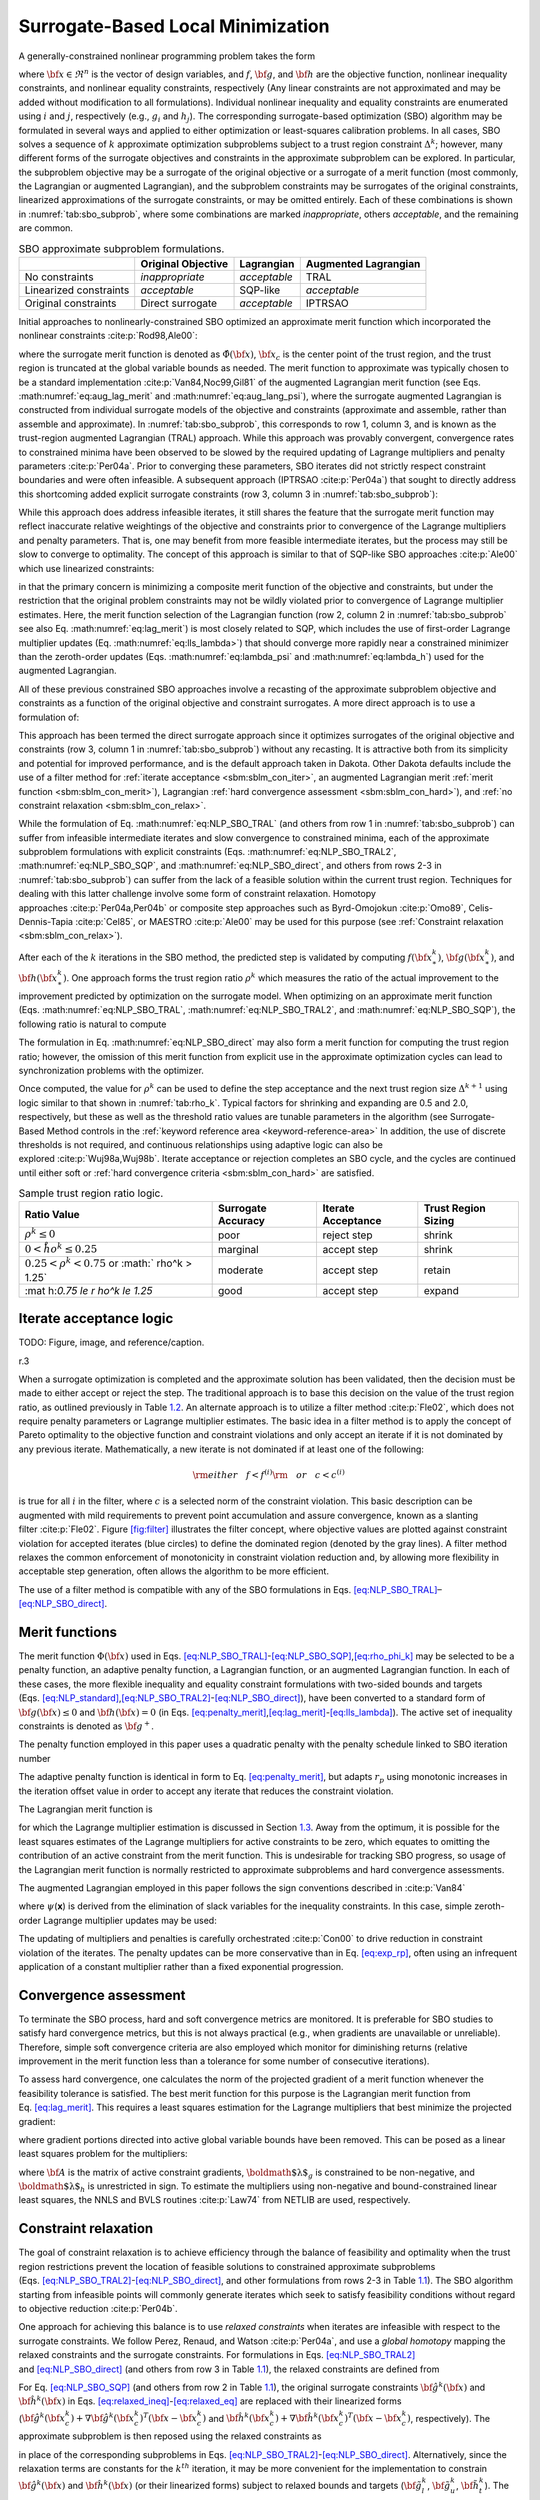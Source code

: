 .. _sblm:

Surrogate-Based Local Minimization
==================================

A generally-constrained nonlinear programming problem takes the form

.. math::
   :label: eq:NLP_standard

   {\rm minimize\ } \hfil & f({\bf x}) \nonumber \\
   {\rm subject\ to\ } & {\bf g}_l \le {\bf g}({\bf x}) \le {\bf g}_u \nonumber \\
               &               {\bf h}({\bf x}) = {\bf h}_t \nonumber \\
               & {\bf x}_l \le {\bf x} \le {\bf x}_u

where :math:`{\bf x} \in \Re^n` is the vector of design variables, and
:math:`f`, :math:`{\bf g}`, and :math:`{\bf h}` are the objective
function, nonlinear inequality constraints, and nonlinear equality
constraints, respectively (Any linear constraints are not approximated
and may be added without modification to all formulations). Individual nonlinear inequality and
equality constraints are enumerated using :math:`i` and :math:`j`,
respectively (e.g., :math:`g_i` and :math:`h_j`). The corresponding
surrogate-based optimization (SBO) algorithm may be formulated in
several ways and applied to either optimization or least-squares
calibration problems. In all cases, SBO solves a sequence of :math:`k`
approximate optimization subproblems subject to a trust region
constraint :math:`\Delta^k`; however, many different forms of the
surrogate objectives and constraints in the approximate subproblem can
be explored. In particular, the subproblem objective may be a surrogate
of the original objective or a surrogate of a merit function (most
commonly, the Lagrangian or augmented Lagrangian), and the subproblem
constraints may be surrogates of the original constraints, linearized
approximations of the surrogate constraints, or may be omitted entirely.
Each of these combinations is shown in :numref:`tab:sbo_subprob`,
where some combinations are marked *inappropriate*, others *acceptable*,
and the remaining are common.

.. table:: SBO approximate subproblem formulations.
   :name: tab:sbo_subprob

   +------------------------+--------------------+--------------+----------------------+
   |                        | Original Objective | Lagrangian   | Augmented Lagrangian |
   +========================+====================+==============+======================+
   | No constraints         | *inappropriate*    | *acceptable* | TRAL                 |
   +------------------------+--------------------+--------------+----------------------+
   | Linearized constraints |  *acceptable*      | SQP-like     |  *acceptable*        |
   +------------------------+--------------------+--------------+----------------------+
   | Original constraints   | Direct surrogate   | *acceptable* | IPTRSAO              |
   +------------------------+--------------------+--------------+----------------------+

Initial approaches to nonlinearly-constrained SBO optimized an
approximate merit function which incorporated the nonlinear
constraints :cite:p:`Rod98,Ale00`:

.. math::
   :label: eq:NLP_SBO_TRAL

   {\rm minimize\ } & {\hat \Phi}^k({\bf x}) \nonumber \\
   {\rm subject\  to\ } 
       & {\parallel {\bf x} - {\bf x}^k_c \parallel}_\infty \le \Delta^k

where the surrogate merit function is denoted as
:math:`\hat \Phi({\bf x})`, :math:`{\bf x}_c` is the center point of the
trust region, and the trust region is truncated at the global variable
bounds as needed. The merit function to approximate was typically chosen
to be a standard implementation :cite:p:`Van84,Noc99,Gil81` of
the augmented Lagrangian merit function (see Eqs. :math:numref:`eq:aug_lag_merit`
and :math:numref:`eq:aug_lang_psi`), where the surrogate augmented Lagrangian 
is constructed from individual
surrogate models of the objective and constraints (approximate and
assemble, rather than assemble and approximate). In
:numref:`tab:sbo_subprob`, this corresponds to row 1, column 3,
and is known as the trust-region augmented Lagrangian (TRAL) approach.
While this approach was provably convergent, convergence rates to
constrained minima have been observed to be slowed by the required
updating of Lagrange multipliers and penalty
parameters :cite:p:`Per04a`. Prior to converging these
parameters, SBO iterates did not strictly respect constraint boundaries
and were often infeasible. A subsequent approach
(IPTRSAO :cite:p:`Per04a`) that sought to directly address
this shortcoming added explicit surrogate constraints (row 3, column 3
in :numref:`tab:sbo_subprob`):

.. math::
   :label: eq:NLP_SBO_TRAL2

   {\rm minimize\ } & {\hat \Phi}^k({\bf x}) \nonumber \\
   {\rm subject\  to\ } 
       & {\bf g}_l \le {\bf {\hat g}}^k({\bf x}) \le {\bf g}_u \nonumber \\
       &               {\bf {\hat h}}^k({\bf x}) = {\bf h}_t \nonumber \\
       & {\parallel {\bf x} - {\bf x}^k_c \parallel}_\infty \le \Delta^k \; . 

While this approach does address infeasible iterates, it still shares
the feature that the surrogate merit function may reflect inaccurate
relative weightings of the objective and constraints prior to
convergence of the Lagrange multipliers and penalty parameters. That is,
one may benefit from more feasible intermediate iterates, but the
process may still be slow to converge to optimality. The concept of this
approach is similar to that of SQP-like SBO
approaches :cite:p:`Ale00` which use linearized constraints:

.. math::
   :label: eq:NLP_SBO_SQP

   {\rm minimize\ } & {\hat \Phi}^k({\bf x}) \nonumber \\
   {\rm subject\  to\ } 
   & {\bf g}_l \le {\bf {\hat g}}^k({\bf x}^k_c) + 
   \nabla {\bf {\hat g}}^k({\bf x}^k_c)^T ({\bf x} - {\bf x}^k_c) \le {\bf g}_u 
   \nonumber \\
   & {\bf {\hat h}}^k({\bf x}^k_c) + \nabla {\bf {\hat h}}^k({\bf x}^k_c)^T 
   ({\bf x} - {\bf x}^k_c) = {\bf h}_t \nonumber \\
   & {\parallel {\bf x} - {\bf x}^k_c \parallel}_\infty \le \Delta^k \; . 

in that the primary concern is minimizing a composite merit function of
the objective and constraints, but under the restriction that the
original problem constraints may not be wildly violated prior to
convergence of Lagrange multiplier estimates. Here, the merit function
selection of the Lagrangian function (row 2, column 2 in
:numref:`tab:sbo_subprob` see also
Eq. :math:numref:`eq:lag_merit`) is most closely related to SQP,
which includes the use of first-order Lagrange multiplier updates
(Eq. :math:numref:`eq:lls_lambda>`) that should converge more
rapidly near a constrained minimizer than the zeroth-order updates
(Eqs. :math:numref:`eq:lambda_psi` and :math:numref:`eq:lambda_h`)
used for the augmented Lagrangian.

All of these previous constrained SBO approaches involve a recasting of
the approximate subproblem objective and constraints as a function of
the original objective and constraint surrogates. A more direct approach
is to use a formulation of:

.. math::
   :label: eq:NLP_SBO_direct

   {\rm minimize\ } & {\hat f}^k({\bf x}) \nonumber \\
   {\rm subject\  to\ } 
       & {\bf g}_l \le {\bf {\hat g}}^k({\bf x}) \le {\bf g}_u \nonumber \\
       &               {\bf {\hat h}}^k({\bf x}) = {\bf h}_t \nonumber \\
       & {\parallel {\bf x} - {\bf x}^k_c \parallel}_\infty \le \Delta^k 

This approach has been termed the direct surrogate approach since it
optimizes surrogates of the original objective and constraints (row 3,
column 1 in :numref:`tab:sbo_subprob`) without any recasting. It
is attractive both from its simplicity and potential for improved
performance, and is the default approach taken in Dakota. Other Dakota
defaults include the use of a filter method for :ref:`iterate acceptance <sbm:sblm_con_iter>`,
an augmented Lagrangian merit :ref:`merit function <sbm:sblm_con_merit>`),
Lagrangian :ref:`hard convergence assessment <sbm:sblm_con_hard>`), and
:ref:`no constraint relaxation <sbm:sblm_con_relax>`.

..
   TODO: It is attractive both from its simplicity and potential for
   improved performance, assuming that all of the trust region
   updating machinery can be rendered compatible with the lack of an
   explicitly-optimized merit function.  and is the default approach
   taken in Dakota.

While the formulation of Eq. :math:numref:`eq:NLP_SBO_TRAL`
(and others from row 1 in :numref:`tab:sbo_subprob`) can suffer
from infeasible intermediate iterates and slow convergence to
constrained minima, each of the approximate subproblem formulations with
explicit constraints
(Eqs. :math:numref:`eq:NLP_SBO_TRAL2`, :math:numref:`eq:NLP_SBO_SQP`, and
:math:numref:`eq:NLP_SBO_direct`,
and others from rows 2-3 in :numref:`tab:sbo_subprob`) can suffer
from the lack of a feasible solution within the current trust region.
Techniques for dealing with this latter challenge involve some form of
constraint relaxation. Homotopy
approaches :cite:p:`Per04a,Per04b` or composite step
approaches such as Byrd-Omojokun :cite:p:`Omo89`,
Celis-Dennis-Tapia :cite:p:`Cel85`, or
MAESTRO :cite:p:`Ale00` may be used for this purpose (see
:ref:`Constraint relaxation <sbm:sblm_con_relax>`).

After each of the :math:`k` iterations in the SBO method, the predicted
step is validated by computing :math:`f({\bf x}^k_\ast)`,
:math:`{\bf g}({\bf x}^k_\ast)`, and :math:`{\bf h}({\bf x}^k_\ast)`.
One approach forms the trust region ratio :math:`\rho^k` which measures
the ratio of the actual improvement to the improvement predicted by
optimization on the surrogate model. When optimizing on an approximate
merit function
(Eqs. :math:numref:`eq:NLP_SBO_TRAL`, :math:numref:`eq:NLP_SBO_TRAL2`, and
:math:numref:`eq:NLP_SBO_SQP`),
the following ratio is natural to compute

.. math::
   :label: eq:rho_phi_k

   \rho^k = \frac{     \Phi({\bf x}^k_c)      - \Phi({\bf x}^k_\ast)}
             {\hat \Phi({\bf x}^k_c) - \hat \Phi({\bf x}^k_\ast)} \; .

The formulation in Eq. :math:numref:`eq:NLP_SBO_direct` may
also form a merit function for computing the trust region ratio;
however, the omission of this merit function from explicit use in the
approximate optimization cycles can lead to synchronization problems
with the optimizer.

..
   TODO: In this case, penalty-free and multiplier-free trust region
   ratios (see Section~\ref{sbm:sblm_con_merit}) become attractive.

Once computed, the value for :math:`\rho^k` can be used to define the
step acceptance and the next trust region size :math:`\Delta^{k+1}`
using logic similar to that shown in :numref:`tab:rho_k`. Typical
factors for shrinking and expanding are 0.5 and 2.0, respectively, but
these as well as the threshold ratio values are tunable parameters in
the algorithm (see Surrogate-Based Method controls in the
:ref:`keyword reference area <keyword-reference-area>`
In addition, the use of
discrete thresholds is not required, and continuous relationships using
adaptive logic can also be explored :cite:p:`Wuj98a,Wuj98b`.
Iterate acceptance or rejection completes an SBO cycle, and the cycles
are continued until either soft or 
:ref:`hard convergence criteria <sbm:sblm_con_hard>` are satisfied.

.. table:: Sample trust region ratio logic.
   :name: tab:rho_k

   +----------------+----------------+----------------+----------------+
   | Ratio Value    | Surrogate      | Iterate        | Trust Region   |
   |                | Accuracy       | Acceptance     | Sizing         |
   +================+================+================+================+
   | :math:`\rho^k  | poor           | reject step    | shrink         |
   | \le 0`         |                |                |                |
   +----------------+----------------+----------------+----------------+
   | :math:`0 < \r  | marginal       | accept step    | shrink         |
   | ho^k \le 0.25` |                |                |                |
   +----------------+----------------+----------------+----------------+
   | :math:`0.25 <  | moderate       | accept step    | retain         |
   | \rho^k < 0.75` |                |                |                |
   | or             |                |                |                |
   | :math:`        |                |                |                |
   | \rho^k > 1.25` |                |                |                |
   +----------------+----------------+----------------+----------------+
   | :mat           | good           | accept step    | expand         |
   | h:`0.75 \le \r |                |                |                |
   | ho^k \le 1.25` |                |                |                |
   +----------------+----------------+----------------+----------------+

.. _`sbm:sblm_con_iter`:

Iterate acceptance logic
------------------------

TODO: Figure, image, and reference/caption.

.. container:: wrapfigure

   r.3 |image|

When a surrogate optimization is completed and the approximate solution
has been validated, then the decision must be made to either accept or
reject the step. The traditional approach is to base this decision on
the value of the trust region ratio, as outlined previously in
Table `1.2 <#tab:rho_k>`__. An alternate approach is to utilize a filter
method :cite:p:`Fle02`, which does not require penalty
parameters or Lagrange multiplier estimates. The basic idea in a filter
method is to apply the concept of Pareto optimality to the objective
function and constraint violations and only accept an iterate if it is
not dominated by any previous iterate. Mathematically, a new iterate is
not dominated if at least one of the following:

.. math::

   {\rm either~~~} f < f^{(i)} {\rm ~~~or~~~} c < c^{(i)}
   %  if (new_f >= filt_f && new_g >= filt_g)
   %    return false;            // new point is dominated: reject iterate
   %  else if (new_f < filt_f && new_g < filt_g)
   %    rm_list.insert(filt_it); // old pt dominated by new: queue for removal

is true for all :math:`i` in the filter, where :math:`c` is a selected
norm of the constraint violation. This basic description can be
augmented with mild requirements to prevent point accumulation and
assure convergence, known as a slanting
filter :cite:p:`Fle02`. Figure `[fig:filter] <#fig:filter>`__
illustrates the filter concept, where objective values are plotted
against constraint violation for accepted iterates (blue circles) to
define the dominated region (denoted by the gray lines). A filter method
relaxes the common enforcement of monotonicity in constraint violation
reduction and, by allowing more flexibility in acceptable step
generation, often allows the algorithm to be more efficient.

.. 
   TODO: Note: filter method idea could allow even more flexibility
   with elimination of the reduction of individual constraint
   violations into a single norm.  That is, the Pareto concept could
   be extended to N_con + 1 dimensions.  However, without another
   mechanism to enforce violation reduction, the algorithm could
   easily generate steps that are acceptable to the filter but which
   diverge in constraint violation.


The use of a filter method is compatible with any of the SBO
formulations in
Eqs. `[eq:NLP_SBO_TRAL] <#eq:NLP_SBO_TRAL>`__–`[eq:NLP_SBO_direct] <#eq:NLP_SBO_direct>`__.

..
   TODO: ; however, it is particularly attractive for the latter since the only
   remaining purpose for a merit function is for managing trust region
   expansion/retention/contraction when the filter accepts a step.
   If alternate logic can be developed
   for that portion, then the entire SBO algorithm can become penalty and
   multiplier free.  In~\cite{Fle02}, for example, trust
   region updates are less structured than in Table~\ref{tab:rho_k} and
   only basic logic is provided (no $\rho^k$ is used).


.. _`sbm:sblm_con_merit`:

Merit functions
---------------

..
   TODO: Merit functions are used in the trust region ratio
   calculations for sizing subsequent trust regions.  They may also be
   used for the surrogate objective function as described
   in~\cite{Rod98,Ale00,Per04b}, which has the advantage of better
   synchronizing the trust region ratios with the approximate
   optimization steps, but which has the disadvantage that it can slow
   convergence.

The merit function :math:`\Phi({\bf x})` used in
Eqs. `[eq:NLP_SBO_TRAL] <#eq:NLP_SBO_TRAL>`__-`[eq:NLP_SBO_SQP] <#eq:NLP_SBO_SQP>`__,\ `[eq:rho_phi_k] <#eq:rho_phi_k>`__
may be selected to be a penalty function, an adaptive penalty function,
a Lagrangian function, or an augmented Lagrangian function. In each of
these cases, the more flexible inequality and equality constraint
formulations with two-sided bounds and targets
(Eqs. `[eq:NLP_standard] <#eq:NLP_standard>`__,\ `[eq:NLP_SBO_TRAL2] <#eq:NLP_SBO_TRAL2>`__-`[eq:NLP_SBO_direct] <#eq:NLP_SBO_direct>`__),
have been converted to a standard form of :math:`{\bf g}({\bf x}) \le 0`
and :math:`{\bf h}({\bf x}) = 0` (in
Eqs. `[eq:penalty_merit] <#eq:penalty_merit>`__,\ `[eq:lag_merit] <#eq:lag_merit>`__-`[eq:lls_lambda] <#eq:lls_lambda>`__).
The active set of inequality constraints is denoted as
:math:`{\bf g}^+`.

The penalty function employed in this paper uses a quadratic penalty
with the penalty schedule linked to SBO iteration number

.. math::
   :label: eq:exp_rp

   \Phi({\bf x}, r_p) & = & f({\bf x})
   %+ \sum_{i=1}^{n_g} r_p (g_i^+({\bf x}))^2
   %+ \sum_{i=1}^{n_h} r_p (h_i^+({\bf x}))^2
   + r_p {\bf g}^+({\bf x})^T {\bf g}^+({\bf x})
   + r_p {\bf h}({\bf x})^T {\bf h}({\bf x}) \label{eq:penalty_merit} \\
   r_p & = & e^{(k + {\rm offset})/10} % static offset = 21 gives r_p ~ 8 for k = 0

The adaptive penalty function is identical in form to
Eq. `[eq:penalty_merit] <#eq:penalty_merit>`__, but adapts :math:`r_p`
using monotonic increases in the iteration offset value in order to
accept any iterate that reduces the constraint violation.

The Lagrangian merit function is

.. math::
   :label: eq:lag_merit

   \Phi({\bf x}, \mbox{\boldmath $\lambda$}_g, \mbox{\boldmath
   $\lambda$}_h) = f({\bf x})
   %+ \sum_{i=1}^{n_g} (\lambda_i g_i({\bf x})
   %+ \sum_{i=1}^{n_h} (\lambda_i h_i({\bf x})
   + \mbox{\boldmath $\lambda$}_g^T {\bf g}^+({\bf x})
   + \mbox{\boldmath $\lambda$}_h^T {\bf h}({\bf x}) 


for which the Lagrange multiplier estimation is discussed in
Section `1.3 <#sbm:sblm_con_hard>`__. Away from the optimum, it is
possible for the least squares estimates of the Lagrange multipliers for
active constraints to be zero, which equates to omitting the
contribution of an active constraint from the merit function. This is
undesirable for tracking SBO progress, so usage of the Lagrangian merit
function is normally restricted to approximate subproblems and hard
convergence assessments.

The augmented Lagrangian employed in this paper follows the sign
conventions described in :cite:p:`Van84`

.. math::
   :label: eq:aug_lag_merit

   \Phi({\bf x}, \mbox{\boldmath $\lambda$}_{\psi}, \mbox{\boldmath
   $\lambda$}_h, r_p) & = & f({\bf x})
   %+ \sum_{i=1}^{n_g} (\lambda_i g_i({\bf x}) + r_p (g_i^+({\bf x}))^2)
   %+ \sum_{i=1}^{n_h} (\lambda_i h_i({\bf x}) + r_p (h_i^+({\bf x}))^2)
   + \mbox{\boldmath $\lambda$}_{\psi}^T \mbox{\boldmath $\psi$}({\bf x})
   + r_p \mbox{\boldmath $\psi$}({\bf x})^T \mbox{\boldmath $\psi$}({\bf x})
   + \mbox{\boldmath $\lambda$}_h^T {\bf h}({\bf x})
   + r_p {\bf h}({\bf x})^T {\bf h}({\bf x}) 

.. math::
   :label: eq:aug_lang_psi

   \psi_i & = & \max\left\{g_i, -\frac{\lambda_{\psi_i}}{2r_p}\right\}

where :math:`\psi`\ (**x**) is derived from the elimination of slack
variables for the inequality constraints. In this case, simple
zeroth-order Lagrange multiplier updates may be used:

.. math::
   :label: eq:lambda_psi

   \mbox{\boldmath $\lambda$}_{\psi}^{k+1} & = & \mbox{\boldmath
   $\lambda$}_{\psi}^k + 2r_p\mbox{\boldmath $\psi$}({\bf x})

.. math::
   :label: eq:lambda_h 

   \mbox{\boldmath $\lambda$}_h^{k+1} & = & \mbox{\boldmath $\lambda$}_h^k 
   + 2 r_p {\bf h}({\bf x})

The updating of multipliers and penalties is carefully
orchestrated :cite:p:`Con00` to drive reduction in constraint
violation of the iterates. The penalty updates can be more conservative
than in Eq. `[eq:exp_rp] <#eq:exp_rp>`__, often using an infrequent
application of a constant multiplier rather than a fixed exponential
progression.

..
   TODO: As mentioned previously, a goal for the formulation in
   Eq.~\ref{eq:NLP_SBO_direct} is to employ a penalty and multiplier
   free approach for the merit function and/or trust region logic.  A
   Lagrangian merit function is penalty free and a penalty merit
   function is multiplier free, but no merit functions to this point
   are both.  One concept~\cite{Giu00} is to bypass the need for a
   merit function by forming a set of trust region ratios, one for
   each surrogate function (${\hat f}$, ${\hat g}_i$, and ${\hat
   h}_j$).  In this case, a single ratio could be determined from the
   minimum (or average, norm, etc.) of the set, ----- The weakness of
   this approach is one of scaling near optimality/balancing
   optimality and feasibility: when constraint values are near zero,
   the feasibility trust region ratios are less important than the
   optimality trust region ratios.  This is naturally captured in
   merit function approaches.  ----- or a composite step approach
   could be used with different trust region sizes for the constraint
   reduction and objective reduction subproblems~\cite{Ale00}.
   Another concept is to utilize a merit function derived from the
   filter concept using, for example, metrics of filter area swept out
   by accepted iterates.  This concept will be investigated further in
   future work.  Initial concepts for swept filter area have issues
   with potential unboundedness, but will be investigated further in
   future work.


.. _`sbm:sblm_con_hard`:

Convergence assessment
----------------------

To terminate the SBO process, hard and soft convergence metrics are
monitored. It is preferable for SBO studies to satisfy hard convergence
metrics, but this is not always practical (e.g., when gradients are
unavailable or unreliable). Therefore, simple soft convergence criteria
are also employed which monitor for diminishing returns (relative
improvement in the merit function less than a tolerance for some number
of consecutive iterations).

..
   TODO Note: soft convergence is not discussed in \cite{Giu00} (and
   can't be cited)

To assess hard convergence, one calculates the norm of the projected
gradient of a merit function whenever the feasibility tolerance is
satisfied. The best merit function for this purpose is the Lagrangian
merit function from Eq. `[eq:lag_merit] <#eq:lag_merit>`__. This
requires a least squares estimation for the Lagrange multipliers that
best minimize the projected gradient:

.. math::
   :label: eq:lag_merit_grad

   \nabla_x \Phi({\bf x}, \mbox{\boldmath $\lambda$}_g, \mbox{\boldmath
   $\lambda$}_h) = \nabla_x f({\bf x})
   %+ \sum_{i=1}^{n_g} (\lambda_i g_i({\bf x})
   %+ \sum_{i=1}^{n_h} (\lambda_i h_i({\bf x})
   + \mbox{\boldmath $\lambda$}_g^T \nabla_x {\bf g}^+({\bf x}) +
   \mbox{\boldmath $\lambda$}_h^T \nabla_x {\bf h}({\bf x})

where gradient portions directed into active global variable bounds have
been removed. This can be posed as a linear least squares problem for
the multipliers:

.. math::
  :label: eq:lls_lambda

  {\bf A} \mbox{\boldmath $\lambda$} = -\nabla_x f 

where :math:`{\bf A}` is the matrix of active constraint gradients,
:math:`\mbox{\boldmath $\lambda$}_g` is constrained to be non-negative,
and :math:`\mbox{\boldmath $\lambda$}_h` is unrestricted in sign. To
estimate the multipliers using non-negative and bound-constrained linear
least squares, the NNLS and BVLS routines :cite:p:`Law74` from
NETLIB are used, respectively.

.. _`sbm:sblm_con_relax`:

Constraint relaxation
---------------------

.. 
   TODO: trConstraintRelax may be COMPOSITE\_STEP or HOMOTOPY.  

The goal of constraint relaxation is to achieve efficiency through the
balance of feasibility and optimality when the trust region restrictions
prevent the location of feasible solutions to constrained approximate
subproblems
(Eqs. `[eq:NLP_SBO_TRAL2] <#eq:NLP_SBO_TRAL2>`__-`[eq:NLP_SBO_direct] <#eq:NLP_SBO_direct>`__,
and other formulations from rows 2-3 in
Table `1.1 <#tab:sbo_subprob>`__). The SBO algorithm starting from
infeasible points will commonly generate iterates which seek to satisfy
feasibility conditions without regard to objective
reduction :cite:p:`Per04b`.

One approach for achieving this balance is to use *relaxed constraints*
when iterates are infeasible with respect to the surrogate constraints.
We follow Perez, Renaud, and Watson :cite:p:`Per04a`, and use
a *global homotopy* mapping the relaxed constraints and the surrogate
constraints. For formulations in
Eqs. `[eq:NLP_SBO_TRAL2] <#eq:NLP_SBO_TRAL2>`__
and `[eq:NLP_SBO_direct] <#eq:NLP_SBO_direct>`__ (and others from row 3
in Table `1.1 <#tab:sbo_subprob>`__), the relaxed constraints are
defined from

.. math::
   :label: eq:relaxed_eq

   {\bf {\tilde g}}^k({\bf x}, \tau) &=& {\bf {\hat g}}^k({\bf x}) + 
   (1-\tau){\bf b}_{g} \label{eq:relaxed_ineq}\\
   {\bf {\tilde h}}^k({\bf x}, \tau) &=& {\bf {\hat h}}^k({\bf x}) + 
   (1-\tau){\bf b}_{h} 

For Eq. `[eq:NLP_SBO_SQP] <#eq:NLP_SBO_SQP>`__ (and others from row 2 in
Table `1.1 <#tab:sbo_subprob>`__), the original surrogate constraints
:math:`{\bf {\hat g}}^k({\bf x})` and :math:`{\bf {\hat h}}^k({\bf x})`
in
Eqs. `[eq:relaxed_ineq] <#eq:relaxed_ineq>`__-`[eq:relaxed_eq] <#eq:relaxed_eq>`__
are replaced with their linearized forms
(:math:`{\bf {\hat g}}^k({\bf x}^k_c) + 
\nabla {\bf {\hat g}}^k({\bf x}^k_c)^T ({\bf x} - {\bf x}^k_c)` and
:math:`{\bf {\hat h}}^k({\bf x}^k_c) + \nabla {\bf {\hat h}}^k({\bf x}^k_c)^T 
({\bf x} - {\bf x}^k_c)`, respectively). The approximate subproblem is
then reposed using the relaxed constraints as

.. math::
   :label: eq:NLP_relaxed

   {\rm minimize\ } & {\hat f^k}({\bf x})~~{\rm or}~~{\hat \Phi}^k({\bf x})
   \nonumber \\
   {\rm subject\  to\ } 
     & {\bf g}_l \le {\bf {\tilde g}}^k({\bf x},\tau^k) \le {\bf g}_u \nonumber \\
     &               {\bf {\tilde h}}^k({\bf x},\tau^k) = {\bf h}_t \nonumber \\
     & {\parallel {\bf x} - {\bf x}^k_c \parallel}_\infty \le \Delta^k
   % & {\bf x}_l \le {\bf x} \le {\bf x}_u \nonumber\\
   %  & 0 \le \tau \le 1 

in place of the corresponding subproblems in
Eqs. `[eq:NLP_SBO_TRAL2] <#eq:NLP_SBO_TRAL2>`__-`[eq:NLP_SBO_direct] <#eq:NLP_SBO_direct>`__.
Alternatively, since the relaxation terms are constants for the
:math:`k^{th}` iteration, it may be more convenient for the
implementation to constrain :math:`{\bf {\hat g}}^k({\bf x})` and
:math:`{\bf {\hat h}}^k({\bf x})` (or their linearized forms) subject to
relaxed bounds and targets (:math:`{\bf {\tilde g}}_l^k`,
:math:`{\bf {\tilde g}}_u^k`, :math:`{\bf {\tilde h}}_t^k`). The
parameter :math:`\tau` is the homotopy parameter controlling the extent
of the relaxation: when :math:`\tau=0`, the constraints are fully
relaxed, and when :math:`\tau=1`, the surrogate constraints are
recovered. The vectors :math:`{\bf b}_{g}, {\bf b}_{h}` are chosen so
that the starting point, :math:`{\bf x}^0`, is feasible with respect to
the fully relaxed constraints:

..
   TODO: NOTE: these _could_ need updating in the case of global data fits

.. math::

   &{\bf g}_l \le {\bf {\tilde g}}^0({\bf x}^0, 0) \le {\bf g}_u \\
   &{\bf {\tilde h}}^0({\bf x}^0, 0) =  {\bf h}_t

At the start of the SBO algorithm, :math:`\tau^0=0` if :math:`{\bf x}^0`
is infeasible with respect to the unrelaxed surrogate constraints;
otherwise :math:`\tau^0=1` (i.e., no constraint relaxation is used). At
the start of the :math:`k^{th}` SBO iteration where
:math:`\tau^{k-1} < 1`, :math:`\tau^k` is determined by solving the
subproblem

.. math::
   :label: eq:tau_max

   {\rm maximize } & \tau^k \nonumber \\
   {\rm subject\  to } 
     & {\bf g}_l \le {\bf {\tilde g}}^k({\bf x},\tau^k) \le {\bf g}_u \nonumber \\
     &               {\bf {\tilde h}}^k({\bf x},\tau^k) = {\bf h}_t \nonumber \\
     & {\parallel {\bf x} - {\bf x}^k_c \parallel}_\infty \le \Delta^k \nonumber\\
   % & {\bf x}_l \le {\bf x} \le {\bf x}_u \nonumber\\
     & \tau^k \ge 0

starting at :math:`({\bf x}^{k-1}_*, \tau^{k-1})`, and then adjusted as
follows:

.. math::

   \tau^k = \min\left\{1,\tau^{k-1} + \alpha
   \left(\tau^{k}_{\max}-\tau^{k-1}\right)\right\}

The adjustment parameter :math:`0 < \alpha < 1` is chosen so that that
the feasible region with respect to the relaxed constraints has positive
volume within the trust region. Determining the optimal value for
:math:`\alpha` remains an open question and will be explored in future
work.

..
   TODO: Note: could just use $\tau^k$ in previous equations above

After :math:`\tau^k` is determined using this procedure, the problem in
Eq. `[eq:NLP_relaxed] <#eq:NLP_relaxed>`__ is solved for
:math:`{\bf x}^k_\ast`. If the step is accepted, then the value of
:math:`\tau^k` is updated using the current iterate
:math:`{\bf x}^k_\ast` and the validated constraints
:math:`{\bf g}({\bf x}^k_\ast)` and :math:`{\bf h}({\bf x}^k_\ast)`:

.. math::

   \tau^{k} & = \min\left\{1,\min_i \tau_i , \min_j \tau_j \right\} \\
   \rm{where}~~
   \tau_i & = 1 + \frac{\min \left\{g_i({\bf x}^k_\ast) - g_{l_{i}}, 
   g_{u_{i}} - g_i({\bf x}^k_\ast)\right\}}{b_{g_{i}}} \\ 
   \tau_j & = 1 - \frac{| h_j({\bf x}^k_\ast) - h_{t_{j}} |}{b_{h_{j}}}

..
   TODO: 
   \begin{align}
   \tau^{k} & = \min\left\{1,\min_i \tau_i , \min_j \tau_j \right\} \; ,\\
   \intertext{where}
   \tau_i & = \frac{\min \left\{\hat g_i({\bf x}^k) - ({\bf g}_l)_i, 
   ({\bf g}_u)_i - \hat g_i({\bf x}^k)\right\}}{b_i^{g}} + 1\\ 
   \tau_j & = \frac{- | \hat h_j({\bf x}^k) - ({\bf h}_t)_j |}{b_j^{h}} + 1 \; .
   \end{align}

TODO: Figure, image, and reference/caption.

.. container:: wrapfigure

   r.35 |image1|

Figure `[fig:constr_relax] <#fig:constr_relax>`__ illustrates the SBO
algorithm on a two-dimensional problem with one inequality constraint
starting from an infeasible point, :math:`{\bf x}^0`. The minimizer of
the problem is denoted as :math:`{\bf x}^*`. Iterates generated using
the surrogate constraints are shown in red, where feasibility is
achieved first, and then progress is made toward the optimal point. The
iterates generated using the relaxed constraints are shown in blue,
where a balance of satisfying feasibility and optimality has been
achieved, leading to fewer overall SBO iterations.

..
   TODO:
   \begin{figure}[ht!]
   \epsfxsize 3in \centerline{\epsfbox{tau_updates.eps}}
   \caption{Example SBO iterates using surrogate (red) and relaxed (blue)
   constraints.}
   \label{fig:constr_relax}
   \end{figure}

The behavior illustrated in
Fig. `[fig:constr_relax] <#fig:constr_relax>`__ is an example where
using the relaxed constraints over the surrogate constraints may improve
the overall performance of the SBO algorithm by reducing the number of
iterations performed. This improvement comes at the cost of solving the
minimization subproblem in Eq. `[eq:tau_max] <#eq:tau_max>`__, which can
be significant in some cases (i.e., when the cost of evaluating
:math:`{\bf {\hat g}}^k({\bf x})` and :math:`{\bf {\hat h}}^k({\bf x})`
is not negligible, such as with multifidelity or ROM surrogates). As
shown in the numerical experiments involving the Barnes problem
presented in  :cite:p:`Per04a`, the directions toward
constraint violation reduction and objective function reduction may be
in opposing directions. In such cases, the use of the relaxed
constraints may result in an *increase* in the overall number of SBO
iterations since feasibility must ultimately take precedence.

.. [1]
   Any linear constraints are not approximated and may be added without
   modification to all formulations

.. |image| image:: img/filter.png
.. |image1| image:: img/tau_updates.png
